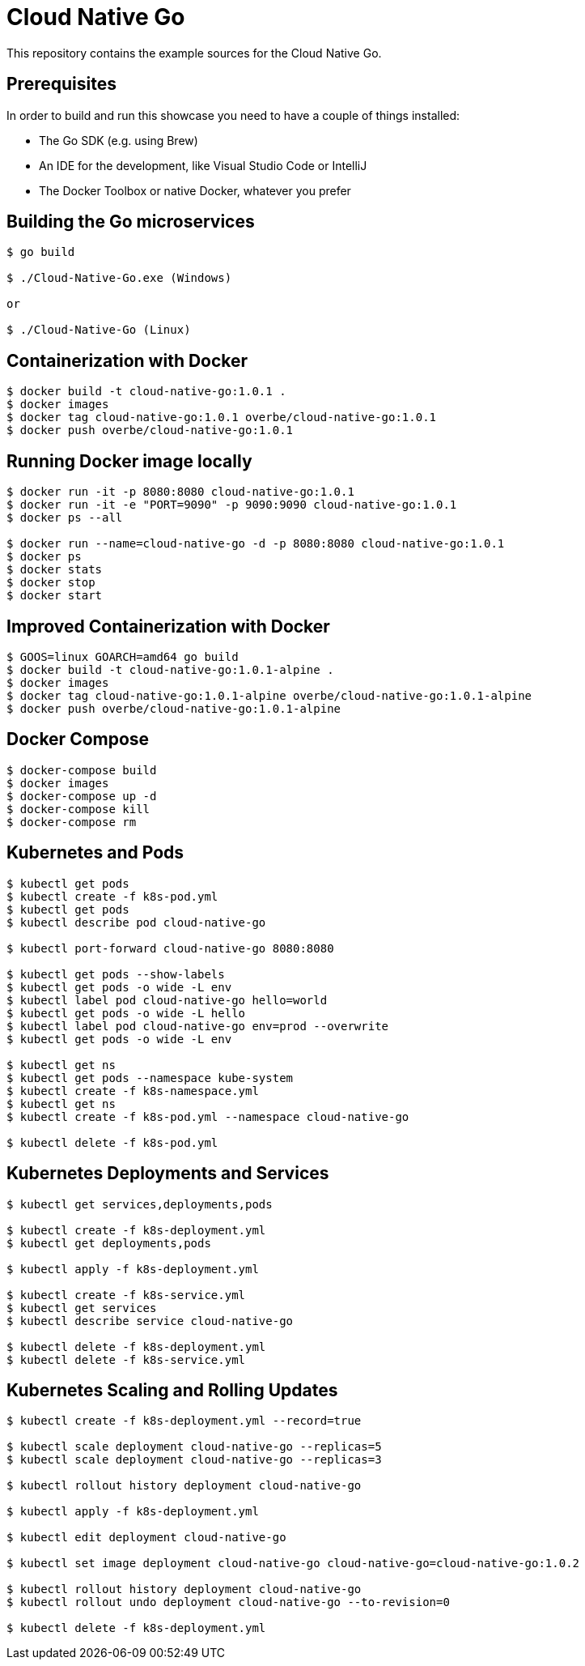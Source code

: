 = Cloud Native Go

This repository contains the example sources for the Cloud Native Go.

== Prerequisites

In order to build and run this showcase you need to have a couple of things installed:

* The Go SDK (e.g. using Brew)
* An IDE for the development, like Visual Studio Code or IntelliJ
* The Docker Toolbox or native Docker, whatever you prefer

== Building the Go microservices

```bash
$ go build

$ ./Cloud-Native-Go.exe (Windows)

or

$ ./Cloud-Native-Go (Linux)
```

== Containerization with Docker

```bash
$ docker build -t cloud-native-go:1.0.1 .
$ docker images
$ docker tag cloud-native-go:1.0.1 overbe/cloud-native-go:1.0.1
$ docker push overbe/cloud-native-go:1.0.1
```

== Running Docker image locally

```bash
$ docker run -it -p 8080:8080 cloud-native-go:1.0.1
$ docker run -it -e "PORT=9090" -p 9090:9090 cloud-native-go:1.0.1
$ docker ps --all

$ docker run --name=cloud-native-go -d -p 8080:8080 cloud-native-go:1.0.1
$ docker ps
$ docker stats
$ docker stop
$ docker start
```

== Improved Containerization with Docker

```bash
$ GOOS=linux GOARCH=amd64 go build
$ docker build -t cloud-native-go:1.0.1-alpine .
$ docker images
$ docker tag cloud-native-go:1.0.1-alpine overbe/cloud-native-go:1.0.1-alpine
$ docker push overbe/cloud-native-go:1.0.1-alpine
```

== Docker Compose

```bash
$ docker-compose build
$ docker images
$ docker-compose up -d
$ docker-compose kill
$ docker-compose rm
```

== Kubernetes and Pods

```bash
$ kubectl get pods
$ kubectl create -f k8s-pod.yml
$ kubectl get pods
$ kubectl describe pod cloud-native-go

$ kubectl port-forward cloud-native-go 8080:8080

$ kubectl get pods --show-labels
$ kubectl get pods -o wide -L env
$ kubectl label pod cloud-native-go hello=world
$ kubectl get pods -o wide -L hello
$ kubectl label pod cloud-native-go env=prod --overwrite
$ kubectl get pods -o wide -L env

$ kubectl get ns
$ kubectl get pods --namespace kube-system
$ kubectl create -f k8s-namespace.yml
$ kubectl get ns
$ kubectl create -f k8s-pod.yml --namespace cloud-native-go

$ kubectl delete -f k8s-pod.yml
```

== Kubernetes Deployments and Services

```bash
$ kubectl get services,deployments,pods

$ kubectl create -f k8s-deployment.yml
$ kubectl get deployments,pods

$ kubectl apply -f k8s-deployment.yml

$ kubectl create -f k8s-service.yml
$ kubectl get services
$ kubectl describe service cloud-native-go

$ kubectl delete -f k8s-deployment.yml
$ kubectl delete -f k8s-service.yml
```

== Kubernetes Scaling and Rolling Updates

```bash
$ kubectl create -f k8s-deployment.yml --record=true

$ kubectl scale deployment cloud-native-go --replicas=5
$ kubectl scale deployment cloud-native-go --replicas=3

$ kubectl rollout history deployment cloud-native-go

$ kubectl apply -f k8s-deployment.yml

$ kubectl edit deployment cloud-native-go

$ kubectl set image deployment cloud-native-go cloud-native-go=cloud-native-go:1.0.2

$ kubectl rollout history deployment cloud-native-go
$ kubectl rollout undo deployment cloud-native-go --to-revision=0

$ kubectl delete -f k8s-deployment.yml
```